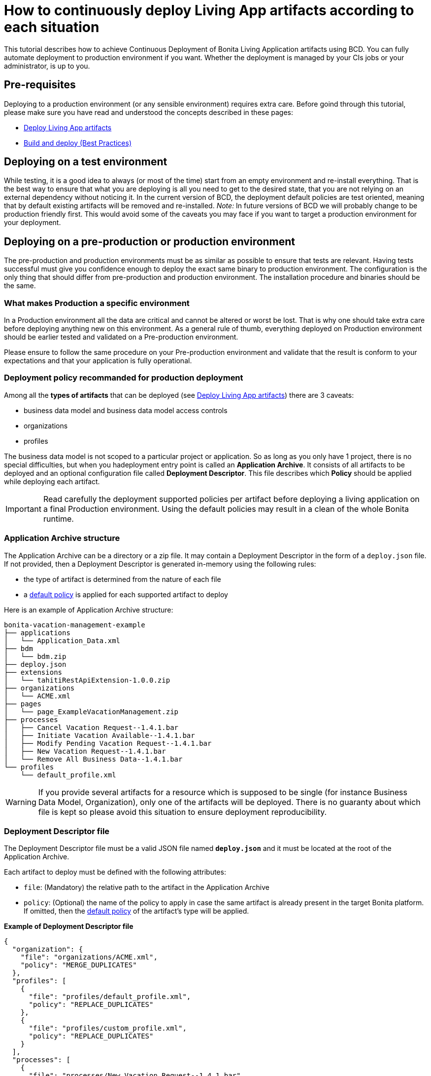 = How to continuously deploy Living App artifacts according to each situation
:description: This tutorial describes how to achieve Continuous Deployment of Bonita Living Application artifacts using BCD. You can fully automate deployment to production environment if you want.

This tutorial describes how to achieve Continuous Deployment of Bonita Living Application artifacts using BCD. You can fully automate deployment to production environment if you want.
Whether the deployment is managed by your CIs jobs or your administrator, is up to you.

== Pre-requisites

Deploying to a production environment (or any sensible environment) requires extra care. Before goind through this tutorial, please make sure you have read and understood the concepts described in these pages:

* xref:livingapp_deploy.adoc[Deploy Living App artifacts]
* xref:livingapp_build_and_deploy.adoc[Build and deploy (Best Practices)]

== Deploying on a test environment

While testing, it is a good idea to always (or most of the time) start from an empty environment and re-install everything. That is the best way to ensure that what you are deploying is all you need to get to the desired state, that you are not relying on an external dependency without noticing it.
In the current version of BCD, the deployment default policies are test oriented, meaning that by default existing artifacts will be removed and re-installed. _Note:_ In future versions of BCD we will probably change to be production friendly first. This would avoid some of the caveats you may face if you want to target a production environment for your deployment.

== Deploying on a pre-production or production environment

The pre-production and production environments must be as similar as possible to ensure that tests are relevant.
Having tests successful must give you confidence enough to deploy the exact same binary to production environment. The configuration is the only thing that should differ from pre-production and production environment.
The installation procedure and binaries should be the same.

=== What makes Production a specific environment

In a Production environment all the data are critical and cannot be altered or worst be lost. That is why one should take extra care before deploying anything new on this environment.
As a general rule of thumb, everything deployed on Production environment should be earlier tested and validated on a Pre-production environment.

Please ensure to follow the same procedure on your Pre-production environment and validate that the result is conform to your expectations and that your application is fully operational.

=== Deployment policy recommanded for production deployment

Among all the *types of artifacts* that can be deployed (see xref:livingapp_deploy.adoc[Deploy Living App artifacts]) there are 3 caveats:

* business data model and business data model access controls
* organizations
* profiles

The business data model is not scoped to a particular project or application. So as long as you only have 1 project, there is no special difficulties, but when you hadeployment entry point is called an *Application Archive*. It consists of all artifacts to be deployed and an optional configuration file called *Deployment Descriptor*. This file describes which *Policy* should be applied while deploying each artifact.

[IMPORTANT]
====
Read carefully the deployment supported policies per artifact before deploying a living application on a final Production environment. Using the default policies may result in a clean of the whole Bonita runtime.
====

=== Application Archive structure

The Application Archive can be a directory or a zip file. It may contain a Deployment Descriptor in the form of a `deploy.json` file. If not provided, then a Deployment Descriptor is generated in-memory using the following rules:

* the type of artifact is determined from the nature of each file
* a <<supported-policies,default policy>> is applied for each supported artifact to deploy

Here is an example of Application Archive structure:

----
bonita-vacation-management-example
├── applications
│   └── Application_Data.xml
├── bdm
│   └── bdm.zip
├── deploy.json
├── extensions
│   └── tahitiRestApiExtension-1.0.0.zip
├── organizations
│   └── ACME.xml
├── pages
│   └── page_ExampleVacationManagement.zip
├── processes
│   ├── Cancel Vacation Request--1.4.1.bar
│   ├── Initiate Vacation Available--1.4.1.bar
│   ├── Modify Pending Vacation Request--1.4.1.bar
│   ├── New Vacation Request--1.4.1.bar
│   └── Remove All Business Data--1.4.1.bar
└── profiles
    └── default_profile.xml
----

[WARNING]
====
If you provide several artifacts for a resource which is supposed to be single (for instance Business Data Model, Organization), only one of the artifacts will be deployed. There is no guaranty about which file is kept so please avoid this situation to ensure deployment reproducibility.
====

=== Deployment Descriptor file

The Deployment Descriptor file must be a valid JSON file named *`deploy.json`* and it must be located at the root of the Application Archive.

Each artifact to deploy must be defined with the following attributes:

* `file`: (Mandatory) the relative path to the artifact in the Application Archive
* `policy`: (Optional) the name of the policy to apply in case the same artifact is already present in the target Bonita platform. If omitted, then the <<supported-policies,default policy>> of the artifact's type will be applied.

*Example of Deployment Descriptor file*

[source,json]
----
{
  "organization": {
    "file": "organizations/ACME.xml",
    "policy": "MERGE_DUPLICATES"
  },
  "profiles": [
    {
      "file": "profiles/default_profile.xml",
      "policy": "REPLACE_DUPLICATES"
    },
    {
      "file": "profiles/custom_profile.xml",
      "policy": "REPLACE_DUPLICATES"
    }
  ],
  "processes": [
    {
      "file": "processes/New Vacation Request--1.4.1.bar",
      "policy": "IGNORE_DUPLICATES"
    },
    {
      "file": "processes/Initiate Vacation Available--1.4.1.bar"
    }
  ],
  "restAPIExtensions": [
    {
      "file": "extensions/tahitiRestApiExtension-1.0.0.zip",
    }
  ],
  "pages": [
    {
      "file": "pages/page_ExampleVacationManagement.zip"
    }
  ],
  "layouts": [
    {
      "file": "layouts/customLayout1.zip"
    },
    {
      "file": "layouts/customLayout2.zip"
    }
  ],
  "themes": [
      {
        "file": "themes/customTheme1.zip"
      },
      {
        "file": "themes/customTheme2.zip"
      }
    ],
  "applications": [
    {
      "file": "applications/Application_Data.xml",
      "policy": "REPLACE_DUPLICATES"
    }
  ],
  "businessDataModel": {
    "file": "bdm/bdm.zip"
  },
  "bdmAccessControl": {
    "file": "bdm/bdm-access-control.xml"
  }
}
----

=== Supported Policies

* Applications:
** `FAIL_ON_DUPLICATES`: deployment fails if the `Application` or `ApplicationPage` already exists
** `REPLACE_DUPLICATES`: **(default)** if the `Application` or `ApplicationPage` already exists, the existing one is deleted and the new one is deployed
* Organization:
** `FAIL_ON_DUPLICATES`: if an item already exists, the deployment fails and is reverted to the previous state
** `IGNORE_DUPLICATES`: existing items are kept
** `MERGE_DUPLICATES`: **(default)** existing items in the current organization are updated to have the values of the item in the imported organization
* Processes:
** `FAIL_ON_DUPLICATES`: if the process already exists (same `name` and `version`), the deployment fails
** `IGNORE_DUPLICATES`: only deploys a process when it does not already exist (same `name` and `version`)
** `REPLACE_DUPLICATES`: **(default)** if the process already exists (same `name` and `version`), the existing one is deleted and the new one is deployed. As a reminder, deleting a process means: disable the process, delete all related cases and delete the process The following artifacts are used with **implicit policies**. It means that you do not have to declare those policies in the Deployment Descriptor file. There is no other policy available for those artifacts.
* Business Data Model: `REPLACE_DUPLICATES`
* BDM access control: `REPLACE_DUPLICATES`
* Layouts: `REPLACE_DUPLICATES`
* Pages: `REPLACE_DUPLICATES`
* Profiles: `REPLACE_DUPLICATES`
* REST API extensions: `REPLACE_DUPLICATES`
* Themes: `REPLACE_DUPLICATES`

=== Caveats

* `FAIL` policy implies that the deployment stops right after the failure meaning that subsequent elements of the deployment are not deployed at all.
* Prior to deploying a Business Data Model, https://documentation.bonitasoft.com/bonita/${bonitaDocVersion}/pause-and-resume-bpm-services[the Bonita tenant is paused]. So a downtime of the tenant occurs. The tenant is resumed after the deployment of the BDM.
* REST API extension authorizations are not configured as part of the deployment process. They have to be configured while provisioning the Bonita platform. See xref:how_to_configure_rest_api_authorization.adoc[how to configure REST API authorization] with BCD.

== How to use

Use the `bcd livingapp deploy` command to deploy Living App artifacts:

[source,bash]
----
bcd -s <scenario> livingapp deploy -p <path>
----

where:

* *<scenario>* is the path to the BCD scenario which defines the target Bonita stack. Artifacts will be deployed using tenant credentials defined by this scenario (`bonita_tenant_login` and `bonita_tenant_password` variables).
* *<path>* is the path to the Application Archive to deploy (file or directory).

You can add a *--debug* option to enable debug mode and increase verbosity.

[NOTE]
====
Refer to the xref:bcd_cli.adoc[BCD Command-line reference] for a complete list of available options for the `bcd livingapp deploy` command.
====

*Complete example:*

Here is how to deploy artifacts of the https://github.com/bonitasoft/bonita-vacation-management-example[Bonita Vacation Management example Living App].

Assuming that:

* artifacts have been built and that a `bonita-vacation-management-example_20180329162901.zip` Application Archive zip file has been generated in the `bonita-vacation-management-example/target` directory
* a Bonita stack is up and running as defined in a `scenarios/euwest1_performance.yml` scenario file

_In the BCD controller container_:

[source,bash]
----
bonita@bcd-controller:~$ cd bonita-continuous-delivery

bonita@bcd-controller:~/bonita-continuous-delivery$ ls -nh bonita-vacation-management-example/target
total 8,1M
drwxr-xr-x 9 1000 1000 4,0K Mar 29 16:29 bonita-vacation-management-example
-rw-r--r-- 1 1000 1000 8,1M Mar 29 16:29 bonita-vacation-management-example_20180329162901.zip
drwxr-xr-x 3 1000 1000 4,0K Mar 29 16:29 bpmn
drwxr-xr-x 2 1000 1000 4,0K Mar 29 16:29 generated-jars
drwxr-xr-x 3 1000 1000 4,0K Mar 29 16:29 ui-designer
----

Then artifacts can be deployed using the generated zip file as follows:

[source,bash]
----
bonita@bcd-controller:~/bonita-continuous-delivery$ bcd -s scenarios/euwest1_performance.yml --yes livingapp deploy -p bonita-vacation-management-example/target/bonita-vacation-management-example_20180329162901.zip
----

Artifacts can also be deployed providing the Application Archive directory as follows:

[source,bash]
----
bonita@bcd-controller:~/bonita-continuous-delivery$ bcd -s scenarios/euwest1_performance.yml --yes livingapp deploy -p bonita-vacation-management-example/target/bonita-vacation-management-example
----
